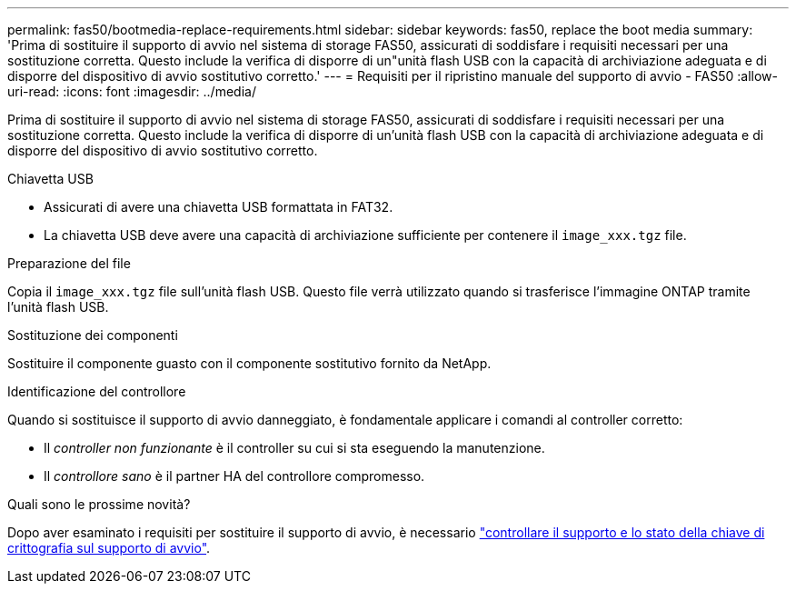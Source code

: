 ---
permalink: fas50/bootmedia-replace-requirements.html 
sidebar: sidebar 
keywords: fas50, replace the boot media 
summary: 'Prima di sostituire il supporto di avvio nel sistema di storage FAS50, assicurati di soddisfare i requisiti necessari per una sostituzione corretta. Questo include la verifica di disporre di un"unità flash USB con la capacità di archiviazione adeguata e di disporre del dispositivo di avvio sostitutivo corretto.' 
---
= Requisiti per il ripristino manuale del supporto di avvio - FAS50
:allow-uri-read: 
:icons: font
:imagesdir: ../media/


[role="lead"]
Prima di sostituire il supporto di avvio nel sistema di storage FAS50, assicurati di soddisfare i requisiti necessari per una sostituzione corretta. Questo include la verifica di disporre di un'unità flash USB con la capacità di archiviazione adeguata e di disporre del dispositivo di avvio sostitutivo corretto.

.Chiavetta USB
* Assicurati di avere una chiavetta USB formattata in FAT32.
* La chiavetta USB deve avere una capacità di archiviazione sufficiente per contenere il  `image_xxx.tgz` file.


.Preparazione del file
Copia il  `image_xxx.tgz` file sull'unità flash USB. Questo file verrà utilizzato quando si trasferisce l'immagine ONTAP tramite l'unità flash USB.

.Sostituzione dei componenti
Sostituire il componente guasto con il componente sostitutivo fornito da NetApp.

.Identificazione del controllore
Quando si sostituisce il supporto di avvio danneggiato, è fondamentale applicare i comandi al controller corretto:

* Il _controller non funzionante_ è il controller su cui si sta eseguendo la manutenzione.
* Il _controllore sano_ è il partner HA del controllore compromesso.


.Quali sono le prossime novità?
Dopo aver esaminato i requisiti per sostituire il supporto di avvio, è necessario link:bootmedia-encryption-preshutdown-checks.html["controllare il supporto e lo stato della chiave di crittografia sul supporto di avvio"].
